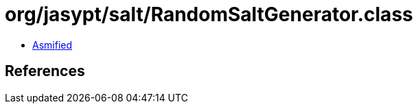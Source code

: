 = org/jasypt/salt/RandomSaltGenerator.class

 - link:RandomSaltGenerator-asmified.java[Asmified]

== References

